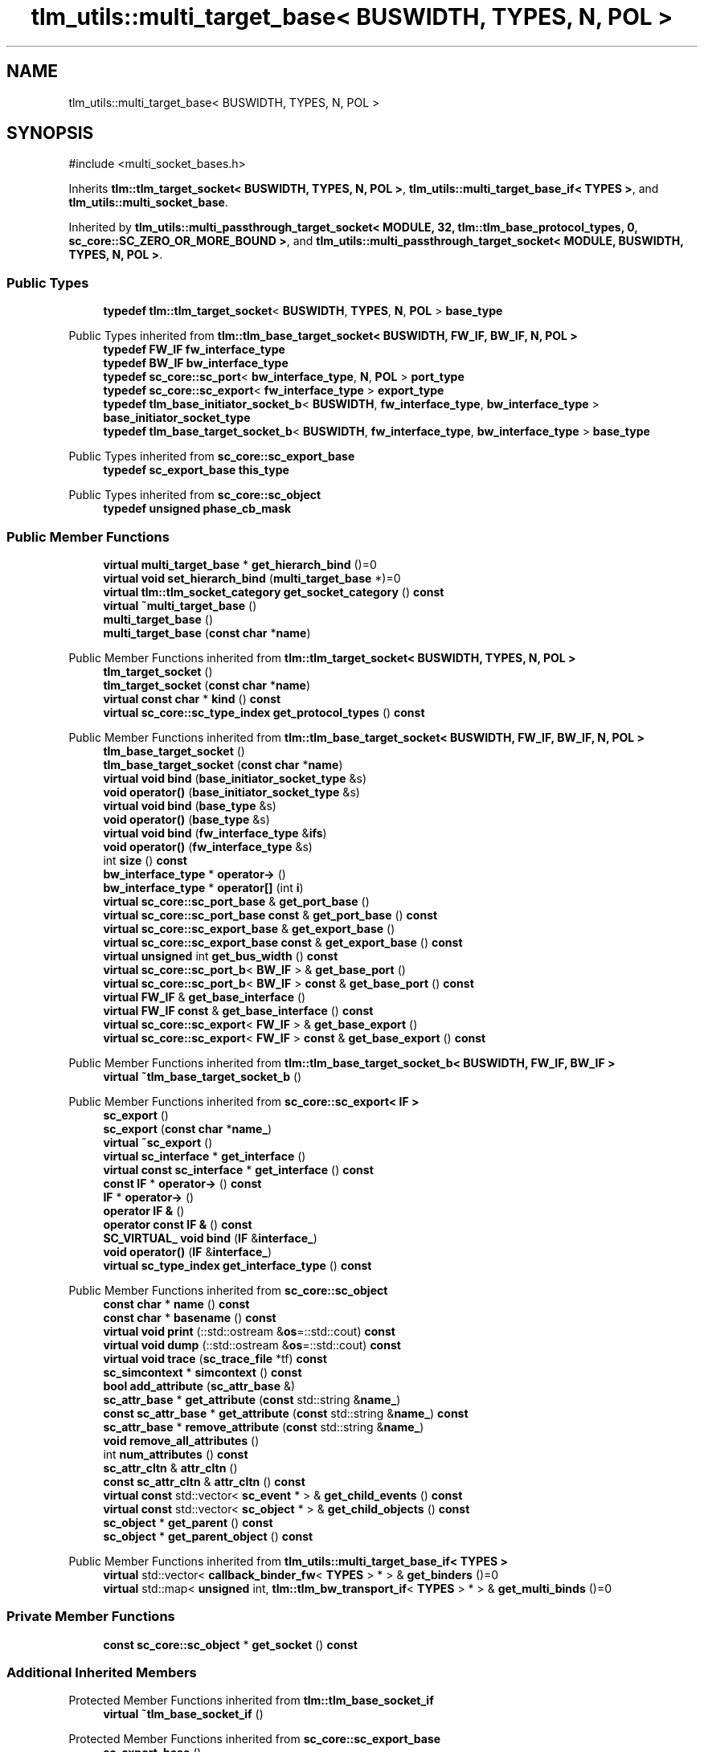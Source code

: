 .TH "tlm_utils::multi_target_base< BUSWIDTH, TYPES, N, POL >" 3 "VHDL simulator" \" -*- nroff -*-
.ad l
.nh
.SH NAME
tlm_utils::multi_target_base< BUSWIDTH, TYPES, N, POL >
.SH SYNOPSIS
.br
.PP
.PP
\fR#include <multi_socket_bases\&.h>\fP
.PP
Inherits \fBtlm::tlm_target_socket< BUSWIDTH, TYPES, N, POL >\fP, \fBtlm_utils::multi_target_base_if< TYPES >\fP, and \fBtlm_utils::multi_socket_base\fP\&.
.PP
Inherited by \fBtlm_utils::multi_passthrough_target_socket< MODULE, 32, tlm::tlm_base_protocol_types, 0, sc_core::SC_ZERO_OR_MORE_BOUND >\fP, and \fBtlm_utils::multi_passthrough_target_socket< MODULE, BUSWIDTH, TYPES, N, POL >\fP\&.
.SS "Public Types"

.in +1c
.ti -1c
.RI "\fBtypedef\fP \fBtlm::tlm_target_socket\fP< \fBBUSWIDTH\fP, \fBTYPES\fP, \fBN\fP, \fBPOL\fP > \fBbase_type\fP"
.br
.in -1c

Public Types inherited from \fBtlm::tlm_base_target_socket< BUSWIDTH, FW_IF, BW_IF, N, POL >\fP
.in +1c
.ti -1c
.RI "\fBtypedef\fP \fBFW_IF\fP \fBfw_interface_type\fP"
.br
.ti -1c
.RI "\fBtypedef\fP \fBBW_IF\fP \fBbw_interface_type\fP"
.br
.ti -1c
.RI "\fBtypedef\fP \fBsc_core::sc_port\fP< \fBbw_interface_type\fP, \fBN\fP, \fBPOL\fP > \fBport_type\fP"
.br
.ti -1c
.RI "\fBtypedef\fP \fBsc_core::sc_export\fP< \fBfw_interface_type\fP > \fBexport_type\fP"
.br
.ti -1c
.RI "\fBtypedef\fP \fBtlm_base_initiator_socket_b\fP< \fBBUSWIDTH\fP, \fBfw_interface_type\fP, \fBbw_interface_type\fP > \fBbase_initiator_socket_type\fP"
.br
.ti -1c
.RI "\fBtypedef\fP \fBtlm_base_target_socket_b\fP< \fBBUSWIDTH\fP, \fBfw_interface_type\fP, \fBbw_interface_type\fP > \fBbase_type\fP"
.br
.in -1c

Public Types inherited from \fBsc_core::sc_export_base\fP
.in +1c
.ti -1c
.RI "\fBtypedef\fP \fBsc_export_base\fP \fBthis_type\fP"
.br
.in -1c

Public Types inherited from \fBsc_core::sc_object\fP
.in +1c
.ti -1c
.RI "\fBtypedef\fP \fBunsigned\fP \fBphase_cb_mask\fP"
.br
.in -1c
.SS "Public Member Functions"

.in +1c
.ti -1c
.RI "\fBvirtual\fP \fBmulti_target_base\fP * \fBget_hierarch_bind\fP ()=0"
.br
.ti -1c
.RI "\fBvirtual\fP \fBvoid\fP \fBset_hierarch_bind\fP (\fBmulti_target_base\fP *)=0"
.br
.ti -1c
.RI "\fBvirtual\fP \fBtlm::tlm_socket_category\fP \fBget_socket_category\fP () \fBconst\fP"
.br
.ti -1c
.RI "\fBvirtual\fP \fB~multi_target_base\fP ()"
.br
.ti -1c
.RI "\fBmulti_target_base\fP ()"
.br
.ti -1c
.RI "\fBmulti_target_base\fP (\fBconst\fP \fBchar\fP *\fBname\fP)"
.br
.in -1c

Public Member Functions inherited from \fBtlm::tlm_target_socket< BUSWIDTH, TYPES, N, POL >\fP
.in +1c
.ti -1c
.RI "\fBtlm_target_socket\fP ()"
.br
.ti -1c
.RI "\fBtlm_target_socket\fP (\fBconst\fP \fBchar\fP *\fBname\fP)"
.br
.ti -1c
.RI "\fBvirtual\fP \fBconst\fP \fBchar\fP * \fBkind\fP () \fBconst\fP"
.br
.ti -1c
.RI "\fBvirtual\fP \fBsc_core::sc_type_index\fP \fBget_protocol_types\fP () \fBconst\fP"
.br
.in -1c

Public Member Functions inherited from \fBtlm::tlm_base_target_socket< BUSWIDTH, FW_IF, BW_IF, N, POL >\fP
.in +1c
.ti -1c
.RI "\fBtlm_base_target_socket\fP ()"
.br
.ti -1c
.RI "\fBtlm_base_target_socket\fP (\fBconst\fP \fBchar\fP *\fBname\fP)"
.br
.ti -1c
.RI "\fBvirtual\fP \fBvoid\fP \fBbind\fP (\fBbase_initiator_socket_type\fP &s)"
.br
.ti -1c
.RI "\fBvoid\fP \fBoperator()\fP (\fBbase_initiator_socket_type\fP &s)"
.br
.ti -1c
.RI "\fBvirtual\fP \fBvoid\fP \fBbind\fP (\fBbase_type\fP &s)"
.br
.ti -1c
.RI "\fBvoid\fP \fBoperator()\fP (\fBbase_type\fP &s)"
.br
.ti -1c
.RI "\fBvirtual\fP \fBvoid\fP \fBbind\fP (\fBfw_interface_type\fP &\fBifs\fP)"
.br
.ti -1c
.RI "\fBvoid\fP \fBoperator()\fP (\fBfw_interface_type\fP &s)"
.br
.ti -1c
.RI "int \fBsize\fP () \fBconst\fP"
.br
.ti -1c
.RI "\fBbw_interface_type\fP * \fBoperator\->\fP ()"
.br
.ti -1c
.RI "\fBbw_interface_type\fP * \fBoperator[]\fP (int \fBi\fP)"
.br
.ti -1c
.RI "\fBvirtual\fP \fBsc_core::sc_port_base\fP & \fBget_port_base\fP ()"
.br
.ti -1c
.RI "\fBvirtual\fP \fBsc_core::sc_port_base\fP \fBconst\fP & \fBget_port_base\fP () \fBconst\fP"
.br
.ti -1c
.RI "\fBvirtual\fP \fBsc_core::sc_export_base\fP & \fBget_export_base\fP ()"
.br
.ti -1c
.RI "\fBvirtual\fP \fBsc_core::sc_export_base\fP \fBconst\fP & \fBget_export_base\fP () \fBconst\fP"
.br
.ti -1c
.RI "\fBvirtual\fP \fBunsigned\fP int \fBget_bus_width\fP () \fBconst\fP"
.br
.ti -1c
.RI "\fBvirtual\fP \fBsc_core::sc_port_b\fP< \fBBW_IF\fP > & \fBget_base_port\fP ()"
.br
.ti -1c
.RI "\fBvirtual\fP \fBsc_core::sc_port_b\fP< \fBBW_IF\fP > \fBconst\fP & \fBget_base_port\fP () \fBconst\fP"
.br
.ti -1c
.RI "\fBvirtual\fP \fBFW_IF\fP & \fBget_base_interface\fP ()"
.br
.ti -1c
.RI "\fBvirtual\fP \fBFW_IF\fP \fBconst\fP & \fBget_base_interface\fP () \fBconst\fP"
.br
.ti -1c
.RI "\fBvirtual\fP \fBsc_core::sc_export\fP< \fBFW_IF\fP > & \fBget_base_export\fP ()"
.br
.ti -1c
.RI "\fBvirtual\fP \fBsc_core::sc_export\fP< \fBFW_IF\fP > \fBconst\fP & \fBget_base_export\fP () \fBconst\fP"
.br
.in -1c

Public Member Functions inherited from \fBtlm::tlm_base_target_socket_b< BUSWIDTH, FW_IF, BW_IF >\fP
.in +1c
.ti -1c
.RI "\fBvirtual\fP \fB~tlm_base_target_socket_b\fP ()"
.br
.in -1c

Public Member Functions inherited from \fBsc_core::sc_export< IF >\fP
.in +1c
.ti -1c
.RI "\fBsc_export\fP ()"
.br
.ti -1c
.RI "\fBsc_export\fP (\fBconst\fP \fBchar\fP *\fBname_\fP)"
.br
.ti -1c
.RI "\fBvirtual\fP \fB~sc_export\fP ()"
.br
.ti -1c
.RI "\fBvirtual\fP \fBsc_interface\fP * \fBget_interface\fP ()"
.br
.ti -1c
.RI "\fBvirtual\fP \fBconst\fP \fBsc_interface\fP * \fBget_interface\fP () \fBconst\fP"
.br
.ti -1c
.RI "\fBconst\fP \fBIF\fP * \fBoperator\->\fP () \fBconst\fP"
.br
.ti -1c
.RI "\fBIF\fP * \fBoperator\->\fP ()"
.br
.ti -1c
.RI "\fBoperator IF &\fP ()"
.br
.ti -1c
.RI "\fBoperator const IF &\fP () \fBconst\fP"
.br
.ti -1c
.RI "\fBSC_VIRTUAL_\fP \fBvoid\fP \fBbind\fP (\fBIF\fP &\fBinterface_\fP)"
.br
.ti -1c
.RI "\fBvoid\fP \fBoperator()\fP (\fBIF\fP &\fBinterface_\fP)"
.br
.ti -1c
.RI "\fBvirtual\fP \fBsc_type_index\fP \fBget_interface_type\fP () \fBconst\fP"
.br
.in -1c

Public Member Functions inherited from \fBsc_core::sc_object\fP
.in +1c
.ti -1c
.RI "\fBconst\fP \fBchar\fP * \fBname\fP () \fBconst\fP"
.br
.ti -1c
.RI "\fBconst\fP \fBchar\fP * \fBbasename\fP () \fBconst\fP"
.br
.ti -1c
.RI "\fBvirtual\fP \fBvoid\fP \fBprint\fP (::std::ostream &\fBos\fP=::std::cout) \fBconst\fP"
.br
.ti -1c
.RI "\fBvirtual\fP \fBvoid\fP \fBdump\fP (::std::ostream &\fBos\fP=::std::cout) \fBconst\fP"
.br
.ti -1c
.RI "\fBvirtual\fP \fBvoid\fP \fBtrace\fP (\fBsc_trace_file\fP *tf) \fBconst\fP"
.br
.ti -1c
.RI "\fBsc_simcontext\fP * \fBsimcontext\fP () \fBconst\fP"
.br
.ti -1c
.RI "\fBbool\fP \fBadd_attribute\fP (\fBsc_attr_base\fP &)"
.br
.ti -1c
.RI "\fBsc_attr_base\fP * \fBget_attribute\fP (\fBconst\fP std::string &\fBname_\fP)"
.br
.ti -1c
.RI "\fBconst\fP \fBsc_attr_base\fP * \fBget_attribute\fP (\fBconst\fP std::string &\fBname_\fP) \fBconst\fP"
.br
.ti -1c
.RI "\fBsc_attr_base\fP * \fBremove_attribute\fP (\fBconst\fP std::string &\fBname_\fP)"
.br
.ti -1c
.RI "\fBvoid\fP \fBremove_all_attributes\fP ()"
.br
.ti -1c
.RI "int \fBnum_attributes\fP () \fBconst\fP"
.br
.ti -1c
.RI "\fBsc_attr_cltn\fP & \fBattr_cltn\fP ()"
.br
.ti -1c
.RI "\fBconst\fP \fBsc_attr_cltn\fP & \fBattr_cltn\fP () \fBconst\fP"
.br
.ti -1c
.RI "\fBvirtual\fP \fBconst\fP std::vector< \fBsc_event\fP * > & \fBget_child_events\fP () \fBconst\fP"
.br
.ti -1c
.RI "\fBvirtual\fP \fBconst\fP std::vector< \fBsc_object\fP * > & \fBget_child_objects\fP () \fBconst\fP"
.br
.ti -1c
.RI "\fBsc_object\fP * \fBget_parent\fP () \fBconst\fP"
.br
.ti -1c
.RI "\fBsc_object\fP * \fBget_parent_object\fP () \fBconst\fP"
.br
.in -1c

Public Member Functions inherited from \fBtlm_utils::multi_target_base_if< TYPES >\fP
.in +1c
.ti -1c
.RI "\fBvirtual\fP std::vector< \fBcallback_binder_fw\fP< \fBTYPES\fP > * > & \fBget_binders\fP ()=0"
.br
.ti -1c
.RI "\fBvirtual\fP std::map< \fBunsigned\fP int, \fBtlm::tlm_bw_transport_if\fP< \fBTYPES\fP > * > & \fBget_multi_binds\fP ()=0"
.br
.in -1c
.SS "Private Member Functions"

.in +1c
.ti -1c
.RI "\fBconst\fP \fBsc_core::sc_object\fP * \fBget_socket\fP () \fBconst\fP"
.br
.in -1c
.SS "Additional Inherited Members"


Protected Member Functions inherited from \fBtlm::tlm_base_socket_if\fP
.in +1c
.ti -1c
.RI "\fBvirtual\fP \fB~tlm_base_socket_if\fP ()"
.br
.in -1c

Protected Member Functions inherited from \fBsc_core::sc_export_base\fP
.in +1c
.ti -1c
.RI "\fBsc_export_base\fP ()"
.br
.ti -1c
.RI "\fBsc_export_base\fP (\fBconst\fP \fBchar\fP *\fBname\fP)"
.br
.ti -1c
.RI "\fBvirtual\fP \fB~sc_export_base\fP ()"
.br
.ti -1c
.RI "\fBvirtual\fP \fBvoid\fP \fBbefore_end_of_elaboration\fP ()"
.br
.ti -1c
.RI "\fBvirtual\fP \fBvoid\fP \fBend_of_elaboration\fP ()"
.br
.ti -1c
.RI "\fBvirtual\fP \fBvoid\fP \fBstart_of_simulation\fP ()"
.br
.ti -1c
.RI "\fBvirtual\fP \fBvoid\fP \fBend_of_simulation\fP ()"
.br
.ti -1c
.RI "\fBvoid\fP \fBreport_error\fP (\fBconst\fP \fBchar\fP *id, \fBconst\fP \fBchar\fP *\fBadd_msg\fP=0) \fBconst\fP"
.br
.in -1c

Protected Member Functions inherited from \fBsc_core::sc_object\fP
.in +1c
.ti -1c
.RI "\fBsc_object\fP ()"
.br
.ti -1c
.RI "\fBsc_object\fP (\fBconst\fP \fBchar\fP *\fBnm\fP)"
.br
.ti -1c
.RI "\fBsc_object\fP (\fBconst\fP \fBsc_object\fP &)"
.br
.ti -1c
.RI "\fBsc_object\fP & \fBoperator=\fP (\fBconst\fP \fBsc_object\fP &)"
.br
.ti -1c
.RI "\fBvirtual\fP \fB~sc_object\fP ()"
.br
.ti -1c
.RI "\fBvirtual\fP \fBvoid\fP \fBadd_child_event\fP (\fBsc_event\fP *\fBevent_p\fP)"
.br
.ti -1c
.RI "\fBvirtual\fP \fBvoid\fP \fBadd_child_object\fP (\fBsc_object\fP *\fBobject_p\fP)"
.br
.ti -1c
.RI "\fBvirtual\fP \fBbool\fP \fBremove_child_event\fP (\fBsc_event\fP *\fBevent_p\fP)"
.br
.ti -1c
.RI "\fBvirtual\fP \fBbool\fP \fBremove_child_object\fP (\fBsc_object\fP *\fBobject_p\fP)"
.br
.ti -1c
.RI "\fBphase_cb_mask\fP \fBregister_simulation_phase_callback\fP (\fBphase_cb_mask\fP)"
.br
.ti -1c
.RI "\fBphase_cb_mask\fP \fBunregister_simulation_phase_callback\fP (\fBphase_cb_mask\fP)"
.br
.in -1c

Protected Member Functions inherited from \fBtlm_utils::multi_target_base_if< TYPES >\fP
.in +1c
.ti -1c
.RI "\fBvirtual\fP \fB~multi_target_base_if\fP ()"
.br
.in -1c

Protected Member Functions inherited from \fBtlm_utils::convenience_socket_base\fP
.in +1c
.ti -1c
.RI "\fBvirtual\fP \fB~convenience_socket_base\fP ()"
.br
.in -1c
.in +1c
.ti -1c
.RI "\fBvoid\fP \fBdisplay_warning\fP (\fBconst\fP \fBchar\fP *msg) \fBconst\fP"
.br
.ti -1c
.RI "\fBvoid\fP \fBdisplay_error\fP (\fBconst\fP \fBchar\fP *msg) \fBconst\fP"
.br
.in -1c

Protected Attributes inherited from \fBtlm::tlm_base_target_socket< BUSWIDTH, FW_IF, BW_IF, N, POL >\fP
.in +1c
.ti -1c
.RI "\fBport_type\fP \fBm_port\fP"
.br
.in -1c

Protected Attributes inherited from \fBsc_core::sc_export< IF >\fP
.in +1c
.ti -1c
.RI "\fBIF\fP * \fBm_interface_p\fP"
.br
.in -1c
.SH "Member Typedef Documentation"
.PP 
.SS "template<\fBunsigned\fP int BUSWIDTH = 32, \fBtypename\fP \fBTYPES\fP  = tlm::tlm_base_protocol_types, \fBunsigned\fP int N = 0, \fBsc_core::sc_port_policy\fP POL = sc_core::SC_ONE_OR_MORE_BOUND> \fBtypedef\fP \fBtlm::tlm_target_socket\fP<\fBBUSWIDTH\fP, \fBTYPES\fP, \fBN\fP, \fBPOL\fP > \fBtlm_utils::multi_target_base\fP< \fBBUSWIDTH\fP, \fBTYPES\fP, \fBN\fP, \fBPOL\fP >::base_type"

.SH "Constructor & Destructor Documentation"
.PP 
.SS "template<\fBunsigned\fP int BUSWIDTH = 32, \fBtypename\fP \fBTYPES\fP  = tlm::tlm_base_protocol_types, \fBunsigned\fP int N = 0, \fBsc_core::sc_port_policy\fP POL = sc_core::SC_ONE_OR_MORE_BOUND> \fBvirtual\fP \fBtlm_utils::multi_target_base\fP< \fBBUSWIDTH\fP, \fBTYPES\fP, \fBN\fP, \fBPOL\fP >::~\fBmulti_target_base\fP ()\fR [inline]\fP, \fR [virtual]\fP"

.SS "template<\fBunsigned\fP int BUSWIDTH = 32, \fBtypename\fP \fBTYPES\fP  = tlm::tlm_base_protocol_types, \fBunsigned\fP int N = 0, \fBsc_core::sc_port_policy\fP POL = sc_core::SC_ONE_OR_MORE_BOUND> \fBtlm_utils::multi_target_base\fP< \fBBUSWIDTH\fP, \fBTYPES\fP, \fBN\fP, \fBPOL\fP >::multi_target_base ()\fR [inline]\fP"

.SS "template<\fBunsigned\fP int BUSWIDTH = 32, \fBtypename\fP \fBTYPES\fP  = tlm::tlm_base_protocol_types, \fBunsigned\fP int N = 0, \fBsc_core::sc_port_policy\fP POL = sc_core::SC_ONE_OR_MORE_BOUND> \fBtlm_utils::multi_target_base\fP< \fBBUSWIDTH\fP, \fBTYPES\fP, \fBN\fP, \fBPOL\fP >::multi_target_base (\fBconst\fP \fBchar\fP * name)\fR [inline]\fP"

.SH "Member Function Documentation"
.PP 
.SS "template<\fBunsigned\fP int BUSWIDTH = 32, \fBtypename\fP \fBTYPES\fP  = tlm::tlm_base_protocol_types, \fBunsigned\fP int N = 0, \fBsc_core::sc_port_policy\fP POL = sc_core::SC_ONE_OR_MORE_BOUND> \fBvirtual\fP \fBmulti_target_base\fP * \fBtlm_utils::multi_target_base\fP< \fBBUSWIDTH\fP, \fBTYPES\fP, \fBN\fP, \fBPOL\fP >::get_hierarch_bind ()\fR [pure virtual]\fP"

.PP
Implemented in \fBtlm_utils::multi_passthrough_target_socket< MODULE, BUSWIDTH, TYPES, N, POL >\fP, and \fBtlm_utils::multi_passthrough_target_socket< MODULE, 32, tlm::tlm_base_protocol_types, 0, sc_core::SC_ZERO_OR_MORE_BOUND >\fP\&.
.SS "template<\fBunsigned\fP int BUSWIDTH = 32, \fBtypename\fP \fBTYPES\fP  = tlm::tlm_base_protocol_types, \fBunsigned\fP int N = 0, \fBsc_core::sc_port_policy\fP POL = sc_core::SC_ONE_OR_MORE_BOUND> \fBconst\fP \fBsc_core::sc_object\fP * \fBtlm_utils::multi_target_base\fP< \fBBUSWIDTH\fP, \fBTYPES\fP, \fBN\fP, \fBPOL\fP >::get_socket () const\fR [inline]\fP, \fR [private]\fP, \fR [virtual]\fP"

.PP
Implements \fBtlm_utils::convenience_socket_base\fP\&.
.SS "template<\fBunsigned\fP int BUSWIDTH = 32, \fBtypename\fP \fBTYPES\fP  = tlm::tlm_base_protocol_types, \fBunsigned\fP int N = 0, \fBsc_core::sc_port_policy\fP POL = sc_core::SC_ONE_OR_MORE_BOUND> \fBvirtual\fP \fBtlm::tlm_socket_category\fP \fBtlm_utils::multi_target_base\fP< \fBBUSWIDTH\fP, \fBTYPES\fP, \fBN\fP, \fBPOL\fP >::get_socket_category () const\fR [inline]\fP, \fR [virtual]\fP"

.PP
Reimplemented from \fBtlm::tlm_base_target_socket< BUSWIDTH, FW_IF, BW_IF, N, POL >\fP\&.
.SS "template<\fBunsigned\fP int BUSWIDTH = 32, \fBtypename\fP \fBTYPES\fP  = tlm::tlm_base_protocol_types, \fBunsigned\fP int N = 0, \fBsc_core::sc_port_policy\fP POL = sc_core::SC_ONE_OR_MORE_BOUND> \fBvirtual\fP \fBvoid\fP \fBtlm_utils::multi_target_base\fP< \fBBUSWIDTH\fP, \fBTYPES\fP, \fBN\fP, \fBPOL\fP >::set_hierarch_bind (\fBmulti_target_base\fP< \fBBUSWIDTH\fP, \fBTYPES\fP, \fBN\fP, \fBPOL\fP > *)\fR [pure virtual]\fP"

.PP
Implemented in \fBtlm_utils::multi_passthrough_target_socket< MODULE, BUSWIDTH, TYPES, N, POL >\fP\&.

.SH "Author"
.PP 
Generated automatically by Doxygen for VHDL simulator from the source code\&.
